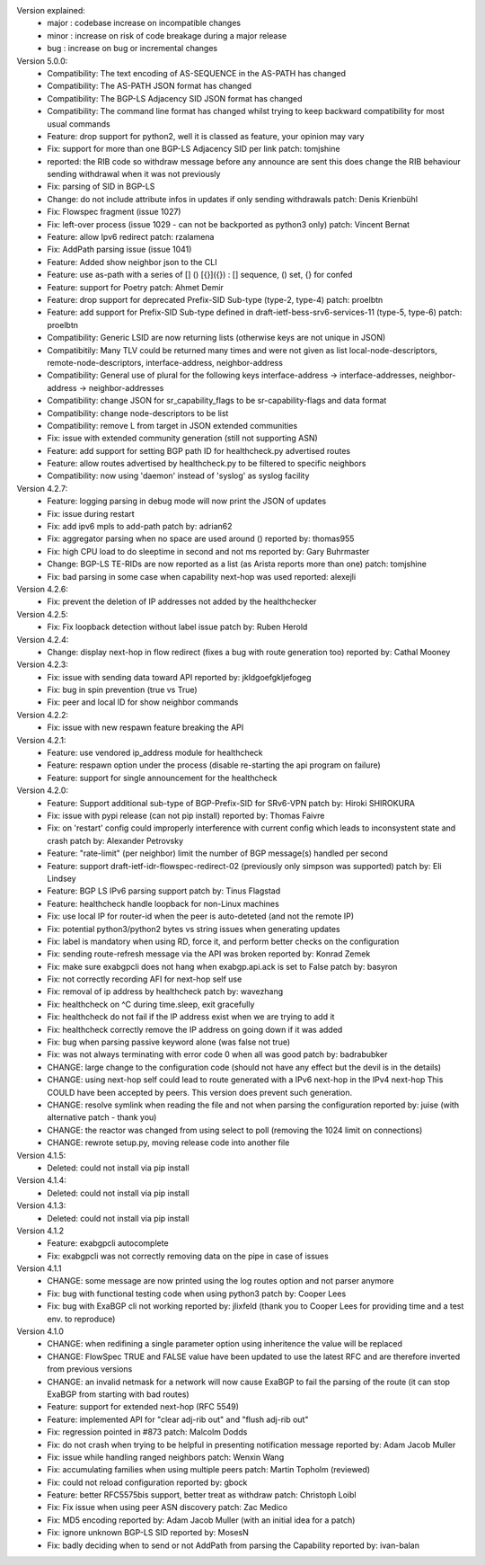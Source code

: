 Version explained:
 - major : codebase increase on incompatible changes
 - minor : increase on risk of code breakage during a major release
 - bug   : increase on bug or incremental changes

Version 5.0.0:
 * Compatibility: The text encoding of AS-SEQUENCE in the AS-PATH has changed
 * Compatibility: The AS-PATH JSON format has changed
 * Compatibility: The BGP-LS Adjacency SID JSON format has changed
 * Compatibility: The command line format has changed
   whilst trying to keep backward compatibility for most usual commands
 * Feature: drop support for python2, well it is classed as feature, your opinion may vary
 * Fix: support for more than one BGP-LS Adjacency SID per link
   patch: tomjshine
 * reported: the RIB code so withdraw message before any announce are sent
   this does change the RIB behaviour sending withdrawal when it was not previously
 * Fix: parsing of SID in BGP-LS
 * Change: do not include attribute infos in updates if only sending withdrawals
   patch: Denis Krienbühl
 * Fix: Flowspec fragment (issue 1027)
 * Fix: left-over process (issue 1029 - can not be backported as python3 only)
   patch: Vincent Bernat
 * Feature: allow Ipv6 redirect
   patch: rzalamena
 * Fix: AddPath parsing issue (issue 1041)
 * Feature: Added show neighbor json to the CLI
 * Feature: use as-path with a series of [] () [{}]({}) : [] sequence, () set, {} for confed
 * Feature: support for Poetry
   patch: Ahmet Demir
 * Feature: drop support for deprecated Prefix-SID Sub-type (type-2, type-4)
   patch: proelbtn
 * Feature: add support for Prefix-SID Sub-type
   defined in draft-ietf-bess-srv6-services-11 (type-5, type-6)
   patch: proelbtn
 * Compatibility: Generic LSID are now returning lists (otherwise keys are not unique in JSON)
 * Compatibitily: Many TLV could be returned many times and were not given as list
   local-node-descriptors, remote-node-descriptors, interface-address, neighbor-address
 * Compatibility: General use of plural for the following keys
   interface-address -> interface-addresses, neighbor-address -> neighbor-addresses
 * Compatibility: change JSON for sr_capability_flags to be sr-capability-flags and data format
 * Compatibility: change node-descriptors to be list
 * Compatibility: remove L from target in JSON extended communities
 * Fix: issue with extended community generation (still not supporting ASN)
 * Feature: add support for setting BGP path ID for healthcheck.py advertised routes
 * Feature: allow routes advertised by healthcheck.py to be filtered to specific neighbors
 * Compatibility: now using 'daemon' instead of 'syslog' as syslog facility

Version 4.2.7:
 * Feature: logging parsing in debug mode will now print the JSON of updates
 * Fix: issue during restart
 * Fix: add ipv6 mpls to add-path
   patch by: adrian62
 * Fix: aggregator parsing when no space are used around ()
   reported by: thomas955
 * Fix: high CPU load to do sleeptime in second and not ms
   reported by: Gary Buhrmaster
 * Change: BGP-LS TE-RIDs are now reported as a list (as Arista reports more than one)
   patch: tomjshine
 * Fix: bad parsing in some case when capability next-hop was used
   reported: alexejli

Version 4.2.6:
 * Fix: prevent the deletion of IP addresses not added by the healthchecker

Version 4.2.5:
 * Fix: Fix loopback detection without label issue
   patch by: Ruben Herold

Version 4.2.4:
 * Change: display next-hop in flow redirect (fixes a bug with route generation too)
   reported by: Cathal Mooney

Version 4.2.3:
 * Fix: issue with sending data toward API
   reported by: jkldgoefgkljefogeg
 * Fix: bug in spin prevention (true vs True)
 * Fix: peer and local ID for show neighbor commands

Version 4.2.2:
 * Fix: issue with new respawn feature breaking the API

Version 4.2.1:
 * Feature: use vendored ip_address module for healthcheck
 * Feature: respawn option under the process (disable re-starting the api program on failure)
 * Feature: support for single announcement for the healthcheck

Version 4.2.0:
 * Feature: Support additional sub-type of BGP-Prefix-SID for SRv6-VPN 
   patch by: Hiroki SHIROKURA
 * Fix: issue with pypi release (can not pip install)
   reported by: Thomas Faivre
 * Fix: on 'restart' config could improperly interference with current config which leads to inconsystent state and crash
   patch by: Alexander Petrovsky
 * Feature: "rate-limit" (per neighbor) limit the number of BGP message(s) handled per second
 * Feature: support draft-ietf-idr-flowspec-redirect-02 (previously only simpson was supported)
   patch by: Eli Lindsey
 * Feature: BGP LS IPv6 parsing support
   patch by: Tinus Flagstad
 * Feature: healthcheck handle loopback for non-Linux machines
 * Fix: use local IP for router-id when the peer is auto-deteted (and not the remote IP)
 * Fix: potential python3/python2 bytes vs string issues when generating updates
 * Fix: label is mandatory when using RD, force it, and perform better checks on the configuration
 * Fix: sending route-refresh message via the API was broken
   reported by: Konrad Zemek
 * Fix: make sure exabgpcli does not hang when exabgp.api.ack is set to False
   patch by: basyron
 * Fix: not correctly recording AFI for next-hop self use
 * Fix: removal of ip address by healthcheck
   patch by: wavezhang
 * Fix: healthcheck on ^C during time.sleep, exit gracefully
 * Fix: healthcheck do not fail if the IP address exist when we are trying to add it
 * Fix: healthcheck correctly remove the IP address on going down if it was added
 * Fix: bug when parsing passive keyword alone (was false not true)
 * Fix: was not always terminating with error code 0 when all was good
   patch by: badrabubker
 * CHANGE: large change to the configuration code (should not have any effect but the devil is in the details)
 * CHANGE: using next-hop self could lead to route generated with a IPv6 next-hop in the IPv4 next-hop
   This COULD have been accepted by peers. This version does prevent such generation.
 * CHANGE: resolve symlink when reading the file and not when parsing the configuration
   reported by: juise (with alternative patch - thank you)
 * CHANGE: the reactor was changed from using select to poll (removing the 1024 limit on connections)
 * CHANGE: rewrote setup.py, moving release code into another file

Version 4.1.5:
 * Deleted: could not install via pip install

Version 4.1.4:
 * Deleted: could not install via pip install

Version 4.1.3:
 * Deleted: could not install via pip install

Version 4.1.2
 * Feature: exabgpcli autocomplete
 * Fix: exabgpcli was not correctly removing data on the pipe in case of issues

Version 4.1.1
 * CHANGE: some message are now printed using the log routes option and not parser anymore
 * Fix: bug with functional testing code when using python3
   patch by: Cooper Lees
 * Fix: bug with ExaBGP cli not working
   reported by: jlixfeld (thank you to Cooper Lees for providing time and a test env. to reproduce)

Version 4.1.0
 * CHANGE: when redifining a single parameter option using inheritence the value will be replaced
 * CHANGE: FlowSpec TRUE and FALSE value have been updated to use the latest RFC and are therefore inverted from previous versions
 * CHANGE: an invalid netmask for a network will now cause ExaBGP to fail the parsing of the route (it can stop ExaBGP from starting with bad routes)
 * Feature: support for extended next-hop (RFC 5549)
 * Feature: implemented API for "clear adj-rib out" and "flush adj-rib out"
 * Fix: regression pointed in #873
   patch: Malcolm Dodds
 * Fix: do not crash when trying to be helpful in presenting notification message
   reported by: Adam Jacob Muller
 * Fix: issue while handling ranged neighbors
   patch: Wenxin Wang
 * Fix: accumulating families when using multiple peers
   patch: Martin Topholm (reviewed)
 * Fix: could not reload configuration
   reported by: gbock
 * Feature: better RFC5575bis support, better treat as withdraw
   patch: Christoph Loibl
 * Fix: Fix issue when using peer ASN discovery
   patch: Zac Medico
 * Fix: MD5 encoding
   reported by: Adam Jacob Muller (with an initial idea for a patch)
 * Fix: ignore unknown BGP-LS SID
   reported by: MosesN
 * Fix: badly deciding when to send or not AddPath from parsing the Capability
   reported by: ivan-balan

